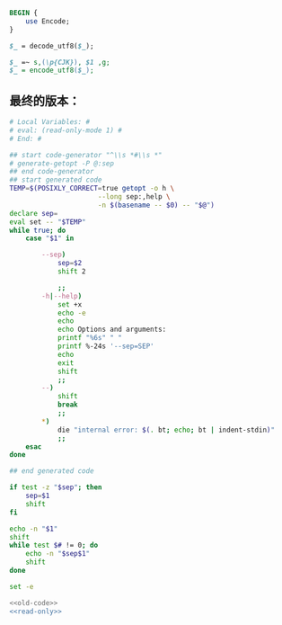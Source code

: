 #+name: break-cjk
#+BEGIN_SRC perl
  BEGIN {
      use Encode;
  }

  $_ = decode_utf8($_);

  $_ =~ s,(\p{CJK}), $1 ,g;
  $_ = encode_utf8($_);

#+END_SRC
** 最终的版本：

#+name: read-only
#+BEGIN_SRC sh
# Local Variables: #
# eval: (read-only-mode 1) #
# End: #
#+END_SRC

#+name: old-code
#+BEGIN_SRC sh
  ## start code-generator "^\\s *#\\s *"
  # generate-getopt -P @:sep
  ## end code-generator
  ## start generated code
  TEMP=$(POSIXLY_CORRECT=true getopt -o h \
                        --long sep:,help \
                        -n $(basename -- $0) -- "$@")
  declare sep=
  eval set -- "$TEMP"
  while true; do
      case "$1" in

          --sep)
              sep=$2
              shift 2

              ;;
          -h|--help)
              set +x
              echo -e
              echo
              echo Options and arguments:
              printf "%6s" " "
              printf %-24s '--sep=SEP'
              echo
              exit
              shift
              ;;
          --)
              shift
              break
              ;;
          ,*)
              die "internal error: $(. bt; echo; bt | indent-stdin)"
              ;;
      esac
  done

  ## end generated code

  if test -z "$sep"; then
      sep=$1
      shift
  fi

  echo -n "$1"
  shift
  while test $# != 0; do
      echo -n "$sep$1"
      shift
  done
#+END_SRC

#+name: the-ultimate-script
#+BEGIN_SRC sh :tangle ~/system-config/bin/string-join :comments link :shebang "#!/usr/bin/env bash" :noweb yes
set -e

<<old-code>>
<<read-only>>
#+END_SRC

#+results: the-ultimate-script

